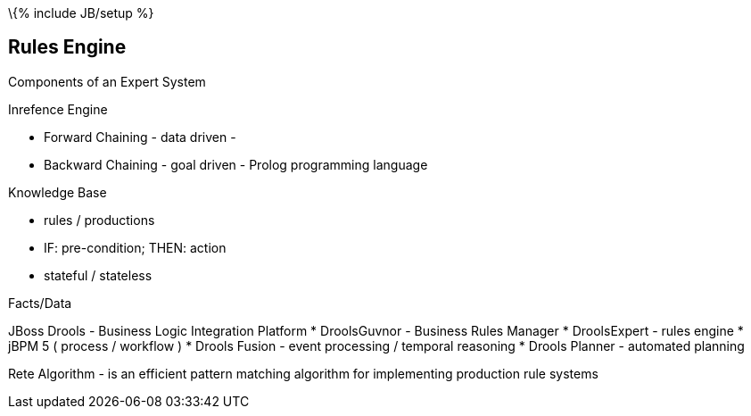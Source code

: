 \{% include JB/setup %}

[[rules-engine]]
Rules Engine
------------

Components of an Expert System

Inrefence Engine

* Forward Chaining - data driven -
* Backward Chaining - goal driven - Prolog programming language

Knowledge Base

* rules / productions
* IF: pre-condition; THEN: action
* stateful / stateless

Facts/Data

JBoss Drools - Business Logic Integration Platform * DroolsGuvnor -
Business Rules Manager * DroolsExpert - rules engine * jBPM 5 ( process
/ workflow ) * Drools Fusion - event processing / temporal reasoning *
Drools Planner - automated planning

Rete Algorithm - is an efficient pattern matching algorithm for
implementing production rule systems
